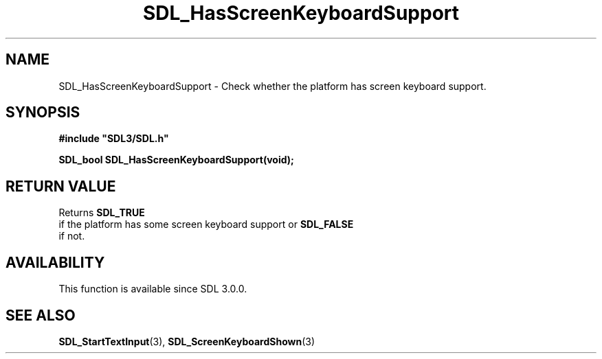 .\" This manpage content is licensed under Creative Commons
.\"  Attribution 4.0 International (CC BY 4.0)
.\"   https://creativecommons.org/licenses/by/4.0/
.\" This manpage was generated from SDL's wiki page for SDL_HasScreenKeyboardSupport:
.\"   https://wiki.libsdl.org/SDL_HasScreenKeyboardSupport
.\" Generated with SDL/build-scripts/wikiheaders.pl
.\"  revision SDL-prerelease-3.0.0-3638-g5e1d9d19a
.\" Please report issues in this manpage's content at:
.\"   https://github.com/libsdl-org/sdlwiki/issues/new
.\" Please report issues in the generation of this manpage from the wiki at:
.\"   https://github.com/libsdl-org/SDL/issues/new?title=Misgenerated%20manpage%20for%20SDL_HasScreenKeyboardSupport
.\" SDL can be found at https://libsdl.org/
.de URL
\$2 \(laURL: \$1 \(ra\$3
..
.if \n[.g] .mso www.tmac
.TH SDL_HasScreenKeyboardSupport 3 "SDL 3.0.0" "SDL" "SDL3 FUNCTIONS"
.SH NAME
SDL_HasScreenKeyboardSupport \- Check whether the platform has screen keyboard support\[char46]
.SH SYNOPSIS
.nf
.B #include \(dqSDL3/SDL.h\(dq
.PP
.BI "SDL_bool SDL_HasScreenKeyboardSupport(void);
.fi
.SH RETURN VALUE
Returns 
.BR SDL_TRUE
 if the platform has some screen keyboard
support or 
.BR SDL_FALSE
 if not\[char46]

.SH AVAILABILITY
This function is available since SDL 3\[char46]0\[char46]0\[char46]

.SH SEE ALSO
.BR SDL_StartTextInput (3),
.BR SDL_ScreenKeyboardShown (3)
